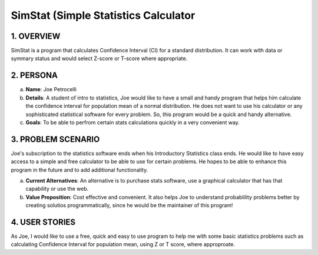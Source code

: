 ##################
SimStat (Simple Statistics Calculator
##################


1. OVERVIEW
============
SimStat is a program that calculates Confidence Interval (CI) for a standard distribution. It can work with data or symmary status and would select Z-score or T-score where appropriate.

2. PERSONA
===========
a. **Name**: Joe Petrocelli
b. **Details**: A student of intro to statistics, Joe would like to have a small and handy program that helps him calculate the confidence interval for population mean of a normal distribution. He does not want to use his calculator or any sophisticated statistical software for every problem. So, this program would be a quick and handy alternative.
c.  **Goals**: To be able to perfrom certain stats calculations quickly in a very convenient way.

3. PROBLEM SCENARIO
====================
Joe's subscription to the statistics software ends when his Introductory Statistics class ends. He would like to have easy access to a simple and free calculator to be able to use for certain problems. He hopes to be able to enhance this program in the future and to add additional functionality.
 
a. **Current Alternatives**: An alternative is to purchase stats software, use a graphical calculator that has that capability or use the web.
b. **Value Proposition**: Cost effective and convenient. It also helps Joe to understand probablility problems better by creating solutios programmatically, since he would be the maintainer of this program!

4. USER STORIES
==============
As Joe, I would like to use a free, quick and easy to use program to help me with some basic statistics problems such as calculating Confidence Interval for population mean, using Z or T score, where approproate.

